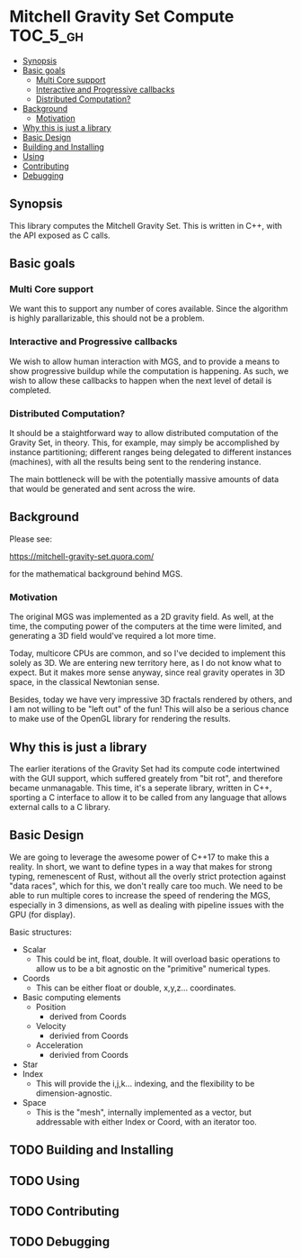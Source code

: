 * Mitchell Gravity Set Compute                                     :TOC_5_gh:
  - [[#synopsis][Synopsis]]
  - [[#basic-goals][Basic goals]]
    - [[#multi-core-support][Multi Core support]]
    - [[#interactive-and-progressive-callbacks][Interactive and Progressive callbacks]]
    - [[#distributed-computation][Distributed Computation?]]
  - [[#background][Background]]
    - [[#motivation][Motivation]]
  - [[#why-this-is-just-a-library][Why this is just a library]]
  - [[#basic-design][Basic Design]]
  - [[#building-and-installing][Building and Installing]]
  - [[#using][Using]]
  - [[#contributing][Contributing]]
  - [[#debugging][Debugging]]

** Synopsis
   This library computes the Mitchell Gravity Set. This is written in C++, with the API
   exposed as C calls.

** Basic goals
*** Multi Core support
    We want this to support any number of cores available. Since the algorithm
    is highly parallarizable, this should not be a problem. 

*** Interactive and Progressive callbacks
    We wish to allow human interaction with MGS, and to provide a means to show
    progressive buildup while the computation is happening. As such, we wish to
    allow these callbacks to happen when the next level of detail is completed.

*** Distributed Computation?
    It should be a staightforward way to allow distributed computation of the
    Gravity Set, in theory. This, for example, may simply be accomplished by
    instance partitioning; different ranges being delegated to different instances
    (machines), with all the results being sent to the rendering instance. 

    The main bottleneck will be with the potentially massive amounts of data
    that would be generated and sent across the wire. 

** Background
   Please see:

   https://mitchell-gravity-set.quora.com/

   for the mathematical background behind MGS.

*** Motivation
    The original MGS was implemented as a 2D gravity field.
    As well, at the time, the computing power of the computers
    at the time were limited, and generating a 3D field would've
    required a lot more time.

    Today, multicore CPUs are common, and so I've decided
    to implement this solely as 3D. We are entering new
    territory here, as I do not know what to expect. But
    it makes more sense anyway, since real gravity operates
    in 3D space, in the classical Newtonian sense.

    Besides, today we have very impressive 3D fractals rendered
    by others, and I am not willing to be "left out" of the
    fun! This will also be a serious chance to make use of the
    OpenGL library for rendering the results.

** Why this is just a library
   The earlier iterations of the Gravity Set had its compute code intertwined 
   with the GUI support, which suffered greately from "bit rot", and therefore
   became unmanagable. This time, it's a seperate library, written in C++, sporting
   a C interface to allow it to be called from any language that allows external
   calls to a C library.

** Basic Design
   We are going to leverage the awesome
   power of C++17 to make this a reality.
   In short, we want to define types
   in a way that makes for strong typing, 
   remenescent of Rust, without all the
   overly strict protection against "data
   races", which for this, we don't really
   care too much. We need to be able to run
   multiple cores to increase the speed of rendering
   the MGS, especially in 3 dimensions, as well as 
   dealing with pipeline issues with the GPU (for display).

   Basic structures:
   + Scalar
     + This could be int, float, double. It will overload
       basic operations to allow us to be a bit agnostic
       on the "primitive" numerical types.
   + Coords
     + This can be either float or double, x,y,z... coordinates.
   + Basic computing elements
     + Position
       + derived from Coords
     + Velocity
       + derivied from Coords
     + Acceleration
       + derivied from Coords
   + Star
   + Index
     + This will provide the i,j,k... indexing, and
       the flexibility to be dimension-agnostic.
   + Space
     + This is the "mesh", internally implemented as a
       vector, but addressable with either Index or Coord,
       with an iterator too. 
   
** TODO Building and Installing
** TODO Using 
** TODO Contributing
** TODO Debugging


